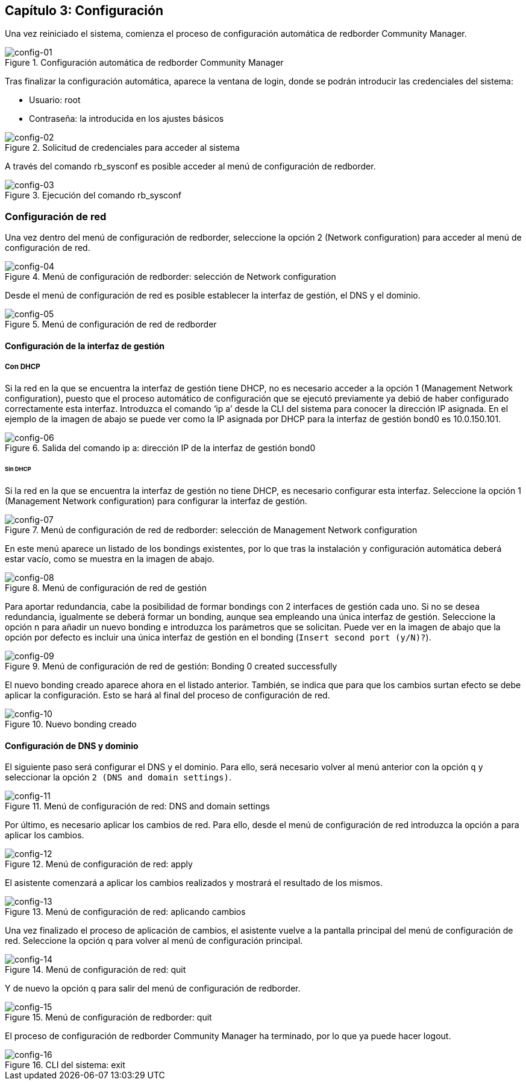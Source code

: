 == Capítulo 3: Configuración

Una vez reiniciado el sistema, comienza el proceso de configuración automática de redborder Community Manager.

image::images/config/config-01.png["config-01",align="center",title="Configuración automática de redborder Community Manager"]

Tras finalizar la configuración automática, aparece la ventana de login, donde se podrán introducir las credenciales del sistema:

* Usuario: root
* Contraseña: la introducida en los ajustes básicos

image::images/config/config-02.png["config-02",align="center",title="Solicitud de credenciales para acceder al sistema"]

A través del comando rb_sysconf es posible acceder al menú de configuración de redborder.

image::images/config/config-03.png["config-03",align="center",title="Ejecución del comando rb_sysconf"]

=== Configuración de red

Una vez dentro del menú de configuración de redborder, seleccione la opción 2 (Network configuration) para acceder al menú de configuración de red.

image::images/config/config-04.png["config-04",align="center",title="Menú de configuración de redborder: selección de Network configuration"]

Desde el menú de configuración de red es posible establecer la interfaz de gestión, el DNS y el dominio.

image::images/config/config-05.png["config-05",align="center",title="Menú de configuración de red de redborder"]

==== Configuración de la interfaz de gestión

===== Con DHCP

Si la red en la que se encuentra la interfaz de gestión tiene DHCP, no es necesario acceder a la opción 1 (Management Network configuration), puesto que el proceso automático de configuración que se ejecutó previamente ya debió de haber configurado correctamente esta interfaz.
Introduzca el comando ‘ip a’ desde la CLI del sistema para conocer la dirección IP asignada. En el ejemplo de la imagen de abajo se puede ver como la IP asignada por DHCP para la interfaz de gestión bond0 es 10.0.150.101.

image::images/config/config-06.png["config-06",align="center",title="Salida del comando ip a: dirección IP de la interfaz de gestión bond0"]

====== Sin DHCP

Si la red en la que se encuentra la interfaz de gestión no tiene DHCP, es necesario configurar esta interfaz. Seleccione la opción 1 (Management Network configuration) para configurar la interfaz de gestión.

image::images/config/config-07.png["config-07",align="center",title="Menú de configuración de red de redborder: selección de Management Network configuration"]

En este menú aparece un listado de los bondings existentes, por lo que tras la instalación y configuración automática deberá estar vacío, como se muestra en la imagen de abajo.

image::images/config/config-08.png["config-08",align="center",title="Menú de configuración de red de gestión"]

Para aportar redundancia, cabe la posibilidad de formar bondings con 2 interfaces de gestión cada uno. Si no se desea redundancia, igualmente se deberá formar un bonding, aunque sea empleando una única interfaz de gestión.
Seleccione la opción n para añadir un nuevo bonding e introduzca los parámetros que se solicitan. Puede ver en la imagen de abajo que la opción por defecto es incluir una única interfaz de gestión en el bonding (`Insert second port (y/N)?`).

image::images/config/config-09.png["config-09",align="center",title="Menú de configuración de red de gestión: Bonding 0 created successfully"]

El nuevo bonding creado aparece ahora en el listado anterior. También, se indica que para que los cambios surtan efecto se debe aplicar la configuración. Esto se hará al final del proceso de configuración de red.

image::images/config/config-10.png["config-10",align="center",title="Nuevo bonding creado"]

==== Configuración de DNS y dominio

El siguiente paso será configurar el DNS y el dominio. Para ello, será necesario volver al menú anterior con la opción `q` y seleccionar la opción `2 (DNS and domain settings)`.

image::images/config/config-11.png["config-11",align="center",title="Menú de configuración de red: DNS and domain settings"]

Por último, es necesario aplicar los cambios de red. Para ello, desde el menú de configuración de red introduzca la opción a para aplicar los cambios.

image::images/config/config-12.png["config-12",align="center",title="Menú de configuración de red: apply"]

El asistente comenzará a aplicar los cambios realizados y mostrará el resultado de los mismos.

image::images/config/config-13.png["config-13",align="center",title="Menú de configuración de red: aplicando cambios"]

Una vez finalizado el proceso de aplicación de cambios, el asistente vuelve a la pantalla principal del menú de configuración de red. Seleccione la opción q para volver al menú de configuración principal.

image::images/config/config-14.png["config-14",align="center",title="Menú de configuración de red: quit"]

Y de nuevo la opción q para salir del menú de configuración de redborder.

image::images/config/config-15.png["config-15",align="center",title="Menú de configuración de redborder: quit"]

El proceso de configuración de redborder Community Manager ha terminado, por lo que ya puede hacer logout.

image::images/config/config-16.png["config-16",align="center",title="CLI del sistema: exit"]







